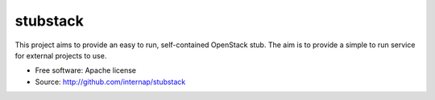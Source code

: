 =========
stubstack
=========

This project aims to provide an easy to run, self-contained OpenStack stub. The
aim is to provide a simple to run service for external projects to use.

* Free software: Apache license
* Source: http://github.com/internap/stubstack

